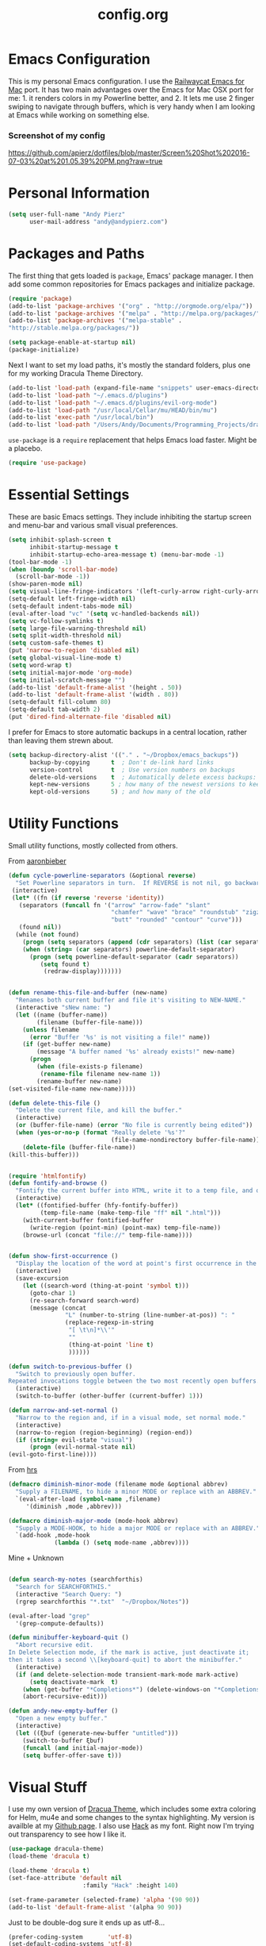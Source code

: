 #+Title: config.org
#+OPTIONS: TOC:nil

* Emacs Configuration

This is my personal Emacs configuration. I use the [[https://github.com/railwaycat/homebrew-emacsmacport][Railwaycat Emacs for Mac]] port. It has two main advantages over the Emacs for Mac OSX port for me: 1. it renders colors in my Powerline better, and 2. It lets me use 2 finger swiping to navigate through buffers, which is very handy when I am looking at Emacs while working on something else.

*** Screenshot of my config
[[https://github.com/apierz/dotfiles/blob/master/Screen%20Shot%202016-07-03%20at%201.05.39%20PM.png?raw=true]] 

* Personal Information

#+BEGIN_SRC emacs-lisp
  (setq user-full-name "Andy Pierz"
        user-mail-address "andy@andypierz.com")

#+END_SRC
* Packages and Paths

The first thing that gets loaded is =package=, Emacs' package manager. I then add some common repositories for Emacs packages and initialize package.

#+BEGIN_SRC emacs-lisp
  (require 'package)
  (add-to-list 'package-archives '("org" . "http://orgmode.org/elpa/"))
  (add-to-list 'package-archives '("melpa" . "http://melpa.org/packages/"))
  (add-to-list 'package-archives '("melpa-stable" .
  "http://stable.melpa.org/packages/"))

  (setq package-enable-at-startup nil)
  (package-initialize)
#+END_SRC

Next I want to set my load paths, it's mostly the standard folders, plus one for my working Dracula Theme Directory.

#+BEGIN_SRC emacs-lisp
  (add-to-list 'load-path (expand-file-name "snippets" user-emacs-directory))
  (add-to-list 'load-path "~/.emacs.d/plugins")
  (add-to-list 'load-path "~/.emacs.d/plugins/evil-org-mode")
  (add-to-list 'load-path "/usr/local/Cellar/mu/HEAD/bin/mu")
  (add-to-list 'exec-path "/usr/local/bin")
  (add-to-list 'load-path "/Users/Andy/Documents/Programming_Projects/dracula-theme/emacs")
#+END_SRC

=use-package= is a =require= replacement that helps Emacs load faster. Might be a placebo.

#+BEGIN_SRC emacs-lisp
  (require 'use-package)
#+END_SRC

* Essential Settings

These are basic Emacs settings. They include inhibiting the startup screen and menu-bar and various small visual preferences.

#+BEGIN_SRC emacs-lisp
  (setq inhibit-splash-screen t
        inhibit-startup-message t
        inhibit-startup-echo-area-message t) (menu-bar-mode -1)
  (tool-bar-mode -1)
  (when (boundp 'scroll-bar-mode)
    (scroll-bar-mode -1))
  (show-paren-mode nil)
  (setq visual-line-fringe-indicators '(left-curly-arrow right-curly-arrow))
  (setq-default left-fringe-width nil)
  (setq-default indent-tabs-mode nil)
  (eval-after-load "vc" '(setq vc-handled-backends nil))
  (setq vc-follow-symlinks t)
  (setq large-file-warning-threshold nil)
  (setq split-width-threshold nil)
  (setq custom-safe-themes t)
  (put 'narrow-to-region 'disabled nil)
  (setq global-visual-line-mode t)
  (setq word-wrap t)
  (setq initial-major-mode 'org-mode)
  (setq initial-scratch-message "")
  (add-to-list 'default-frame-alist '(height . 50))
  (add-to-list 'default-frame-alist '(width . 80))
  (setq-default fill-column 80)
  (setq-default tab-width 2)
  (put 'dired-find-alternate-file 'disabled nil)

#+END_SRC

I prefer for Emacs to store automatic backups in a central location, rather than leaving them strewn about.

#+BEGIN_SRC emacs-lisp
  (setq backup-directory-alist '(("." . "~/Dropbox/emacs_backups"))
        backup-by-copying      t  ; Don't de-link hard links
        version-control        t  ; Use version numbers on backups
        delete-old-versions    t  ; Automatically delete excess backups:
        kept-new-versions      5 ; how many of the newest versions to keep
        kept-old-versions      5) ; and how many of the old

#+END_SRC

* Utility Functions

Small utility functions, mostly collected from others.

From [[https://github.com/aaronbieber][aaronbieber]]

#+BEGIN_SRC emacs-lisp
  (defun cycle-powerline-separators (&optional reverse)
    "Set Powerline separators in turn.  If REVERSE is not nil, go backwards."
   (interactive)
   (let* ((fn (if reverse 'reverse 'identity))
     (separators (funcall fn '("arrow" "arrow-fade" "slant"
                               "chamfer" "wave" "brace" "roundstub" "zigzag"
                               "butt" "rounded" "contour" "curve")))
     (found nil))
    (while (not found)
      (progn (setq separators (append (cdr separators) (list (car separators))))
      (when (string= (car separators) powerline-default-separator)
        (progn (setq powerline-default-separator (cadr separators))
           (setq found t)
            (redraw-display)))))))


  (defun rename-this-file-and-buffer (new-name)
    "Renames both current buffer and file it's visiting to NEW-NAME."
    (interactive "sNew name: ")
    (let ((name (buffer-name))
          (filename (buffer-file-name)))
      (unless filename
        (error "Buffer '%s' is not visiting a file!" name))
      (if (get-buffer new-name)
          (message "A buffer named '%s' already exists!" new-name)
        (progn
          (when (file-exists-p filename)
           (rename-file filename new-name 1))
          (rename-buffer new-name)
  (set-visited-file-name new-name)))))

  (defun delete-this-file ()
    "Delete the current file, and kill the buffer."
    (interactive)
    (or (buffer-file-name) (error "No file is currently being edited"))
    (when (yes-or-no-p (format "Really delete '%s'?"
                               (file-name-nondirectory buffer-file-name)))
      (delete-file (buffer-file-name))
  (kill-this-buffer)))


  (require 'htmlfontify)
  (defun fontify-and-browse ()
    "Fontify the current buffer into HTML, write it to a temp file, and open it in a browser."
    (interactive)
    (let* ((fontified-buffer (hfy-fontify-buffer))
           (temp-file-name (make-temp-file "ff" nil ".html")))
      (with-current-buffer fontified-buffer
        (write-region (point-min) (point-max) temp-file-name))
      (browse-url (concat "file://" temp-file-name))))


  (defun show-first-occurrence ()
    "Display the location of the word at point's first occurrence in the buffer."
    (interactive)
    (save-excursion
      (let ((search-word (thing-at-point 'symbol t)))
        (goto-char 1)
        (re-search-forward search-word)
        (message (concat
                  "L" (number-to-string (line-number-at-pos)) ": "
                  (replace-regexp-in-string
                   "[ \t\n]*\\'"
                   ""
                   (thing-at-point 'line t)
                   ))))))

  (defun switch-to-previous-buffer ()
    "Switch to previously open buffer.
  Repeated invocations toggle between the two most recently open buffers."
    (interactive)
    (switch-to-buffer (other-buffer (current-buffer) 1)))

  (defun narrow-and-set-normal ()
    "Narrow to the region and, if in a visual mode, set normal mode."
    (interactive)
    (narrow-to-region (region-beginning) (region-end))
    (if (string= evil-state "visual")
        (progn (evil-normal-state nil)
  (evil-goto-first-line))))

#+END_SRC

From [[http://www.github.com/hrs][hrs]]

#+BEGIN_SRC emacs-lisp
  (defmacro diminish-minor-mode (filename mode &optional abbrev)
    "Supply a FILENAME, to hide a minor MODE or replace with an ABBREV."
    `(eval-after-load (symbol-name ,filename)
       '(diminish ,mode ,abbrev)))

  (defmacro diminish-major-mode (mode-hook abbrev)
    "Supply a MODE-HOOK, to hide a major MODE or replace with an ABBREV."
    `(add-hook ,mode-hook
               (lambda () (setq mode-name ,abbrev))))
#+END_SRC

Mine + Unknown

#+BEGIN_SRC emacs-lisp

  (defun search-my-notes (searchforthis)
    "Search for SEARCHFORTHIS."
    (interactive "Search Query: ")
    (rgrep searchforthis "*.txt"  "~/Dropbox/Notes"))

  (eval-after-load "grep"
    '(grep-compute-defaults))

  (defun minibuffer-keyboard-quit ()
    "Abort recursive edit.
  In Delete Selection mode, if the mark is active, just deactivate it;
  then it takes a second \\[keyboard-quit] to abort the minibuffer."
    (interactive)
    (if (and delete-selection-mode transient-mark-mode mark-active)
        (setq deactivate-mark  t)
      (when (get-buffer "*Completions*") (delete-windows-on "*Completions*"))
      (abort-recursive-edit)))

  (defun andy-new-empty-buffer ()
    "Open a new empty buffer."
    (interactive)
    (let ((ξbuf (generate-new-buffer "untitled")))
      (switch-to-buffer ξbuf)
      (funcall (and initial-major-mode))
      (setq buffer-offer-save t)))

#+END_SRC

* Visual Stuff

I use my own version of [[https://github.com/dracula/dracula-theme][Dracua Theme]], which includes some extra coloring for Helm, mu4e and some changes to the syntax highlighting. My version is availble at my [[https://github.com/apierz][Github page]]. I also use [[http://sourcefoundry.org/hack/][Hack]] as my font. Right now I'm trying out transparency to see how I like it.

#+BEGIN_SRC emacs-lisp
  (use-package dracula-theme)
  (load-theme 'dracula t)

  (load-theme 'dracula t)
  (set-face-attribute 'default nil
                       :family "Hack" :height 140)

  (set-frame-parameter (selected-frame) 'alpha '(90 90))
  (add-to-list 'default-frame-alist '(alpha 90 90))
#+END_SRC

Just to be double-dog sure it ends up as utf-8...

#+BEGIN_SRC emacs-lisp
  (prefer-coding-system       'utf-8)
  (set-default-coding-systems 'utf-8)
  (set-terminal-coding-system 'utf-8)
  (set-keyboard-coding-system 'utf-8)
  (setq buffer-file-coding-system 'utf-8)
#+END_SRC

I use some diminsh functions I got from [[https://github.com/hrs][hrs]]. This lets me hide some minor modes and rename others as encircled unicode characters. I also rename some major modes to save a little space in my powerline.

#+BEGIN_SRC emacs-lisp
  (diminish-minor-mode 'auto-complete 'auto-complete-mode " ⓐ ")
  (diminish-minor-mode 'flycheck 'flycheck-mode " ⓕ ")
  (diminish-minor-mode 'projectile 'projectile-mode " ⓟ ")
  (diminish-minor-mode 'robe 'robe-mode " ⓡ ")
  (diminish-minor-mode 'flymake 'flymake-mode " ⓜ ")
  (diminish-minor-mode 'evil-snipe 'evil-snipe-mode)
  (diminish-minor-mode 'evil-surround 'evil-surround-mode )
  (diminish-minor-mode 'evil-commentary 'evil-commentary-mode)
  (diminish-minor-mode 'yasnippet 'yas-minor-mode)
  (diminish-minor-mode 'autorevert 'auto-revert-mode)
  (diminish-minor-mode 'flyspell 'flyspell-mode)
  (diminish-minor-mode 'undo-tree 'undo-tree-mode)
  (diminish-minor-mode 'evil-org 'evil-org-mode)

  (diminish-major-mode 'emacs-lisp-mode-hook ".el")
  (diminish-major-mode 'haskell-mode-hook "?=")
  (diminish-major-mode 'lisp-interaction-mode-hook "?")
  (diminish-major-mode 'python-mode-hook ".py")
  (diminish-major-mode 'ruby-mode-hook ".rb")
  (diminish-major-mode 'sh-mode-hook ".sh")
  (diminish-major-mode 'markdown-mode-hook ".md")

#+END_SRC

* evil-mode

I prefer the Vim keybindings and use them wherever possible in Emacs. I make a small change on account of my main keyboard being a =Pok3r= and use =IJKL= for navigation and =h= for =insert-state=. As a result I now pronounce insert as /hinsert/ internally.

** Main package:

#+BEGIN_SRC emacs-lisp
  (use-package evil)
  (evil-mode t)
#+END_SRC

** Addons, based on Vim plugins

=evil-surround= is based on tpope's plugin and makes it easy to change surrounding syntax luke ", ', (, {, etc. =evil-commentary= is also based on a tpope plugin that makes it easy to comment a line or lines. [g-c-c] will comment a line [g-c-4-k] will comment the next 4 lines, etc. 

#+BEGIN_SRC emacs-lisp
  (use-package evil-leader)
  (use-package evil-surround
    :config
    (global-evil-surround-mode 1))
  (use-package evil-commentary
    :config
    (evil-commentary-mode))
  (use-package evil-snipe
    :config
    (evil-snipe-mode 1)
    (evil-snipe-override-mode 1))

#+END_SRC

** IJKL Controls

   These give me IJKL controls the places that I want them. Also I use 'hh' as a quick shortcut to return to =evil-normal-state=.

#+BEGIN_SRC emacs-lisp
  (use-package key-chord
    :config
    (key-chord-mode 1))

  (define-key evil-normal-state-map "i" 'evil-previous-line)
  (define-key evil-normal-state-map "j" 'evil-backward-char)
  (define-key evil-normal-state-map "k" 'evil-next-line)
  (define-key evil-normal-state-map "l" 'evil-forward-char)
  (define-key evil-normal-state-map "h" 'evil-insert-state)
  (key-chord-define evil-insert-state-map "hh" 'evil-normal-state)
  (key-chord-define evil-replace-state-map "hh" 'evil-normal-state)
  (key-chord-define evil-visual-state-map "hh" 'evil-normal-state)
  (key-chord-define evil-motion-state-map "hh" 'evil-normal-state)
  (evil-define-key 'normal dired-mode-map "k" 'dired-next-line)
  (evil-define-key 'normal dired-mode-map "i" 'dired-previous-line)
  (evil-define-key 'normal dired-mode-map "h" 'dired-up-directory)
  (evil-define-key 'normal dired-mode-map "l" 'dired-find-alternate-file)
  (evil-define-key 'normal dired-mode-map "v" 'dired-toggle-marks)
  (evil-define-key 'normal dired-mode-map "m" 'dired-mark)
  (evil-define-key 'normal dired-mode-map "u" 'dired-unmark)
  (evil-define-key 'normal dired-mode-map "U" 'dired-unmark-all-marks)
  (evil-define-key 'normal dired-mode-map "c" 'dired-create-directory)
  (evil-define-key 'normal dired-mode-map "n" 'evil-search-next)
  (evil-define-key 'normal dired-mode-map "N" 'evil-search-previous)
  (evil-define-key 'normal dired-mode-map "q" 'kill-this-buffer)
  (define-key evil-motion-state-map "i" 'evil-previous-line)
  (define-key evil-motion-state-map "j" 'evil-backward-char)
  (define-key evil-motion-state-map "k" 'evil-next-line)
  (define-key evil-motion-state-map "l" 'evil-forward-char)
  (define-key evil-motion-state-map "h" 'evil-insert-state)
  (setq evil-shift-width 2)
  (evil-define-key 'motion mu4e-headers-mode-map "k" 'mu4e-headers-next)

#+END_SRC

   I made some changes to the normal =evil-org= keybindings because I think these bindings are more intuitive.

#+BEGIN_SRC emacs-lisp
  (use-package evil-org)
  (evil-define-key 'normal evil-org-mode-map (kbd "M-i") 'org-metaup)
  (evil-define-key 'normal evil-org-mode-map (kbd "M-j") 'org-metaleft)
  (evil-define-key 'normal evil-org-mode-map (kbd "M-k") 'org-metadown)
  (evil-define-key 'normal evil-org-mode-map (kbd "M-i") 'org-metaup)
  (evil-define-key 'normal evil-org-mode-map (kbd "M-I") 'org-shiftmetaup)
  (evil-define-key 'normal evil-org-mode-map (kbd "M-J") 'org-shiftmetaleft)
  (evil-define-key 'normal evil-org-mode-map (kbd "M-K") 'org-shiftmetadown)
  (evil-define-key 'normal evil-org-mode-map (kbd "M-L") 'org-shiftmetaright)
  (evil-define-key 'normal evil-org-mode-map (kbd "I") 'org-shiftup)
  (evil-define-key 'normal evil-org-mode-map (kbd "J") 'org-shiftleft)
  (evil-define-key 'normal evil-org-mode-map (kbd "K") 'org-shiftdown)
  (evil-define-key 'normal evil-org-mode-map (kbd "L") 'org-shiftright)
#+END_SRC

** Evil Leader

   =Evil Leader= is a package that let's you do quick shortcuts in =evil-mode=. While in =evil-normal-state= you press and hold your leader key ( for me its ,) and then press another key to trigger a function. It's very handy and great for triggering little utility functions you come accross.

#+BEGIN_SRC emacs-lisp
  (defun andy--config-evil-leader ()
    "Configure evil leader mode."
    (evil-leader/set-leader ",")
    (setq evil-leader/in-all-states 1)
    (evil-leader/set-key
      "k"  'switch-to-previous-buffer
      "m"  'previous-buffer
      "."  'next-buffer
      ":"  'eval-expression
      "b"  'helm-mini
      "d"  'kill-this-buffer
      "e"  'find-file
      "f"  'fontify-and-browse
      "p"  'cycle-powerline-separators
      "b"  'switch-to-buffer
      "l"  'whitespace-mode       ;; Show invisible characters
      "nn" 'narrow-and-set-normal ;; Narrow to region and enter normal mode
      "nw" 'widen
      "o"  'delete-other-windows  ;; C-w o
      "S"  'delete-trailing-whitespace
      "t"  'gtags-reindex
      "T"  'gtags-find-tag
      "w"  'save-buffer
      "x"  'helm-M-x))

  (global-evil-leader-mode)
  (andy--config-evil-leader)

#+END_SRC

** macOS Specific Stuff

   Use the standard OSX keys for cut/copy/paste.

#+BEGIN_SRC emacs-lisp
  (defun pbcopy ()
    "Use OSX' pasteboard for copying."
    (interactive)
    (call-process-region (point) (mark) "pbcopy")
    (setq deactivate-mark t))

  (defun pbpaste ()
    "Use OSX' pasteboard for pasting."
    (interactive)
    (call-process-region (point) (if mark-active (mark) (point)) "pbpaste" t t))

  (defun pbcut ()
    "Use OSX' pasteboard for cutting."
    (interactive)
    (pbcopy)
    (delete-region (region-beginning) (region-end)))

  (global-set-key (kbd "M-c") 'pbcopy)
  (global-set-key (kbd "C-c x") 'pbcut)
  (global-set-key (kbd "M-v") 'pbpaste)


#+END_SRC

   Switch the macOS =Command= button to be Emacs =Meta= key.

#+BEGIN_SRC emacs-lisp

  (defun mac-switch-meta nil
    "Switch meta between Option and Command."
    (interactive)
    (if (eq mac-option-modifier nil)
        (progn
    (setq mac-option-modifier 'meta)
    (setq mac-command-modifier 'hyper)
  )
      (progn
        (setq mac-option-modifier nil)
        (setq mac-command-modifier 'meta))))

#+END_SRC


** Minor evil Configurations

   Stop that terrible cursor move back nonsense!

#+BEGIN_SRC emacs-lisp

(setq evil-move-cursor-back nil)

#+END_SRC

   Set some shortcuts to the function buttons.

#+BEGIN_SRC emacs-lisp
  (global-set-key [f1]  'mu4e)
  (global-set-key [f2] 'andy-new-empty-buffer)

  (global-set-key [f4] 'fci-mode)
  (global-set-key [f5] 'search-my-notes)
#+END_SRC

   Robe Mode Commands

#+BEGIN_SRC emacs-lisp
  (global-set-key (kbd "M-j") 'robe-jump)
#+END_SRC

   Magit Commands

#+BEGIN_SRC emacs-lisp
  (global-set-key (kbd "C-x g") 'magit-status)
  (global-set-key (kbd "C-x M-g") 'magit-dispatch-popup)

#+END_SRC

   Use ESC to quit non-evil stuff

#+BEGIN_SRC emacs-lisp
  (define-key evil-normal-state-map [escape] 'keyboard-quit)
  (define-key evil-motion-state-map [escape] 'keyboard-quit)
  (define-key evil-visual-state-map [escape] 'keyboard-quit)
  (define-key evil-emacs-state-map [escape] 'keyboard-quit)
  (define-key minibuffer-local-map [escape] 'minibuffer-keyboard-quit)
  (define-key minibuffer-local-ns-map [escape] 'minibuffer-keyboard-quit)
  (define-key minibuffer-local-completion-map [escape] 'minibuffer-keyboard-quit)
  (define-key minibuffer-local-must-match-map [escape]'minibuffer-keyboard-quit)
  (define-key minibuffer-local-isearch-map [escape] 'minibuffer-keyboard-quit)
#+END_SRC

   Use =evil= controls in =Dired= and other =motion-state= modes.

#+BEGIN_SRC emacs-lisp
  (setq evil-normal-state-modes (append evil-motion-state-modes
    evil-normal-state-modes))
#+END_SRC


* Org-mode

=Org= is Emacs famous markup language with all kinds of useful features. You can even write your Emacs config in =Org=, which is what I have done here.

#+BEGIN_SRC emacs-lisp
  (use-package org)
  (use-package ox)
  (use-package org-grep)
  (use-package org-capture)

#+END_SRC

These are the basic bindings =Org= recommends you use.

#+BEGIN_SRC emacs-lisp
  (global-set-key "\C-cl" 'org-store-link)
  (global-set-key "\C-ca" 'org-agenda)
  (global-set-key "\C-cc" 'org-capture)
  (global-set-key "\C-cb" 'org-iswitchb)
#+END_SRC

I want everything in my notes folder to open in =Org-mode= and for .txt files to open in =Org-mode=. It is very rare I want to edit a plain text file without Org.

#+BEGIN_SRC emacs-lisp
  (setq org-export-coding-system 'utf-8)
  (setq org-agenda-files (list "~/Dropbox/Notes"))
  (setq org-agenda-file-regexp "\\`[^.].*\\.txt\\|[0-9]\\{8\\}\\'")
  (add-to-list 'auto-mode-alist '("\\.txt$" . org-mode))
  (setq org-agenda-text-search-extra-files (list nil ))


  (add-hook 'find-file-hooks 
    (lambda ()
      (let ((file (buffer-file-name)))
      (when (and file (equal (file-name-directory file) "~/Dropbox/Notes"))
      (org-mode)))))
#+END_SRC

I prefer to turn line numbers off while in =Org-mode=.

#+BEGIN_SRC emacs-lisp
  (use-package linum-off
    :config
    (add-to-list 'linum-disabled-modes-list "org-mode"))

#+END_SRC

** Keywords

My todo system is fairly simple. =TODO= = unsorted, =ONDECK= = could be done at anytime, =WAITING= = waiting on something out of my control, =SOMEDAY= = not urgent, =CURRENT= = the thing I am currently working on. I've given these keywords colors from Dracula theme.

#+BEGIN_SRC emacs-lisp
  (setq org-todo-keywords
    '((sequence "TODO(t)" "ONDECK(o)" "WAITING(w)" "SOMEDAY(s)" "CURRENT(c)" "|" "DONE(d)")))

   ;; For Dracula Theme
   (setq org-todo-keyword-faces
     '(("ONDECK" . (:foreground "#f1fa8c" :weight bold))   
       ("WAITING" . (:foreground "#bd93f9" :weight bold)) 
       ("CANCELED" . (:foreground "#ff5555" :weight bold))
       ("CURRENT" . (:foreground "#50fa7b" :weight bold))
       ("SOMEDAY" . (:foreground "#6272a4" :weight bold))))

#+END_SRC

** Visual Styling

   I prefer to use fancy bullets, rather than a row of *s. Though every now and then I like to go back to a simpler style with one font size and regular bullets.

#+BEGIN_SRC emacs-lisp
  (setq org-hide-leading-stars t)
  (use-package org-bullets
    :ensure t
    :config
    (add-hook 'org-mode-hook (lambda () (org-bullets-mode 1))))
#+END_SRC

   These are colors from Dracula Theme. I use a single character ellipsis, though sometimes switch to an arrow or other /fancy/ symbol.

#+BEGIN_SRC emacs-lisp
  (custom-set-faces
    '(org-level-1 ((t (:foreground "#8be9fd" :height 2.0 :weight bold))))
    '(org-level-2 ((t (:foreground "#ffb86c" :weight bold :height 1.0))))
    '(org-level-3 ((t (:foreground "#ff79c6" :height 1.0))))
    '(org-level-4 ((t (:foreground "#bd93f9" :height 1.0))))
    '(org-level-5 ((t (:foreground "#6272a4" :height 1.0))))
    '(org-level-6 ((t (:foreground "#6272a4" :height 1.0)))))

  (setq org-ellipsis " …")
#+END_SRC

   I like some whitespace between my headings.

#+BEGIN_SRC emacs-lisp
  (setq org-cycle-separator-lines 0)
#+END_SRC

   I prefer my text to wrap.

#+BEGIN_SRC emacs-lisp 
  (setq org-startup-truncated nil)
#+END_SRC

** Org Capture

   =Org= allows for capturing, which allows you to create/edit Org files whereever you are in Emacs. I have three kinds of Org Captures:
- TODO: adds a todo item to my Inbox heading in my main todo.txt file
- New Note: creates a new note file and saves it to my notes folder
- Kill Ring Note: creates a new note with whatever is currently at the head of my kill ring to a new note. I am considering changing this to add to an ongoing file instead.

#+BEGIN_SRC emacs-lisp
  (defun capture-report-date-file (path)
    (let ((name (read-string "Name: ")))
      (expand-file-name (format "%s.txt" name) path)))

  (setq org-capture-templates
    '(
      ("t" "TODO" entry (file+headline "~/Dropbox/Notes/todo.txt" "Inbox")
       "** TODO %^{prompt}\n%U\n")
      ("n" "New Note" entry (file (capture-report-date-file "~/Dropbox/Notes/"))
       "** %^{prompt}\n %a\n%U\n")
      ("k" "Kill Ring Note" entry (file (capture-report-date-file "~/Dropbox/Notes"))
       "** %c\n %? %a\n %U\n")))
#+END_SRC

** Org-babel

   Org-babel is a system that allows for source code blocks within an Org mode document. It is very nice for notes, or for literate progamming, like this config file.

#+BEGIN_SRC emacs-lisp
  (setq org-src-fontify-natively t)
  (setq org-src-tab-acts-natively t)
  (setq org-src-window-setup 'current-window)
  (setq org-confirm-babel-evaluate nil)

  (org-babel-do-load-languages
   'org-babel-load-languages
   '((emacs-lisp . t)
     (ruby . t)
     (dot . t)
     (gnuplot . t)))
#+END_SRC

   
* Programming Stuff

This section is for stuff that helps with programming and coding. (note to self, look into diff-hl)

** General Stuff

I like yasnippet for snippets, but I generally rely on auto-complete to speed up my coding.

#+BEGIN_SRC emacs-lisp
  (use-package yasnippet)
  (ac-config-default)
#+END_SRC

I use relative line numbers, which helps with the Vim bindings. I use a 0 offset, so if I want to delete to a line and it says its line 4 I can press =d-4-k=.

#+BEGIN_SRC emacs-lisp
  (require 'linum-relative)

  (linum-mode)
  (global-linum-mode)
  (setq linum-format "%4d \u2502 ")
  (set-face-attribute 'linum nil :slant 'normal)
  (with-eval-after-load 'linum
  (linum-relative-toggle))
  (setq linum-relative-current-symbol "->")
  (setq linum-relative-plusp-offset 0)
#+END_SRC

I use smooth scrolling, it might be a placebo.

#+BEGIN_SRC emacs-lisp
  (use-package smooth-scrolling
    :config
    (smooth-scrolling-mode 1))
#+END_SRC

A few other useful packages for coding.

#+BEGIN_SRC emacs-lisp
  (use-package fill-column-indicator)
  (use-package unbound)
  (use-package nnir)
  (use-package dumb-jump
    :config
    (dumb-jump-mode))
#+END_SRC

=Diff-HL= highlights the differences between the commited version of a file and hte current buffer.

#+BEGIN_SRC emacs-lisp
  (use-package diff-hl)

  (add-hook 'prog-mode-hook 'turn-on-diff-hl-mode)
  (add-hook 'vc-dir-mode-hook 'turn-on-diff-hl-mode)
#+END_SRC

** Emacs-lisp

#+BEGIN_SRC emacs-lisp
  (add-hook 'emacs-lisp-mode-hook
            (lambda ()
              (rainbow-delimiters-mode)))
#+END_SRC

** Python

#+BEGIN_SRC emacs-lisp
  (setq python-indent-offset 2)
#+END_SRC

** Shell and bash scripting

#+BEGIN_SRC emacs-lisp
  (add-hook 'sh-mode-hook
            (lambda ()
              (rainbow-delimiters-mode)
              (setq sh-basic-offset 2
                    sh-indentation 2)))
#+END_SRC

** Ruby

#+BEGIN_SRC emacs-lisp
  (add-hook 'ruby-mode-hook
    (lambda ()
      (setq ruby-insert-encoding-magic-comment nil)
        (yas-minor-mode)
        (robe-mode)
        (rainbow-delimiters-mode)
        (local-set-key "\r" 'newline-and-indent)
        (flymake-mode)
        (flymake-ruby-load)
        (define-key ruby-mode-map (kbd "C-c C-c") 'xmp)
        (define-key ruby-mode-map (kbd "C-c C-s") 'inf-ruby)
        (define-key ruby-mode-map (kbd "C-c C-r") 'ruby-send-region)
        (define-key ruby-mode-map (kbd "C-c C-z") 'ruby-switch-to-inf)
        (define-key ruby-mode-map (kbd "C-c C-l") 'ruby-load-file)
        (define-key ruby-mode-map (kbd "C-c C-b") 'ruby-send-block)
  ))
  (add-to-list 'auto-mode-alist
    '("\\.\\(?:erb\\)\\'" . web-mode))

  (add-to-list 'auto-mode-alist
    '("\\.\\(?:cap\\|gemspec\\|irbrc\\|gemrc\\|rake\\|rb\\|ru\\|thor\\)\\'" . ruby-mode))
  (add-to-list 'auto-mode-alist
    '("\\(?:Brewfile\\|Capfile\\|Gemfile\\(?:\\.[a-zA-Z0-9._-]+\\)?\\|[rR]akefile\\)\\'" . ruby-mode))

#+END_SRC

* Powerline

[[https://github.com/milkypostman/powerline][Powerline]] is a mode line replacement for Emacs, based on Vim powerline. I've spent far too much time tweaking my Powerline and it shows no sign of stopping.

You customize the look of your powerline by defining faces for when the powerline is on the active buffer, or it's inactive. I've taken my colors from Dracula Theme, so it matches the rest of my config. 

#+BEGIN_SRC emacs-lisp
  (defgroup segments-group nil "My powerline line segments" :group 'segments)

  (defface my-pl-segment1-active
    '((t (:foreground "#f1fa8c" :background "#3a2e58")))
    "Powerline first segment active face.")
  (defface my-pl-segment1-inactive
   '((t (:foreground "#f8f8f2" :background "#545565")))
    "Powerline first segment inactive face.")
  (defface my-pl-segment2-active
    '((t (:foreground "#f8f8f2" :background "#bd93f9")))
    "Powerline second segment active face.")
  (defface my-pl-segment2-inactive
    '((t (:foreground "#f8f8f2" :background "#545565")))
    "Powerline second segment inactive face.")
  (defface my-pl-segment3-active
    '((t (:foreground "#bd93f9" :background "#3a2e58")))
    "Powerline third segment active face.")
  (defface my-pl-segment3-inactive
    '((t (:foreground "#f8f8f2" :background "#545565")))
    "Powerline third segment inactive face.")
  (defface my-pl-segment4-active
    '((t (:foreground "#ffffff" :background "#f1fa8c")))
    "Powerline hud segment active face.")
  (defface my-pl-segment4-inactive
    '((t (:foreground "#ffffff" :background "#f8f8f2")))
    "Powerline hud segment inactive face.")
  (defface my-pl-segment5-active
    '((t (:foreground "#ff79c6" :background "#3a2e58")))
    "Powerline buffersize segment active face.")
  (defface my-pl-segment5-inactive
    '((t (:foreground "#f8f8f2" :background "#545565")))
    "Powerline buffersize segment inactive face.")
  (defface my-pl-segment6-active
   '((t (:foreground "#f1fa8c" :background "#3a2e58" :weight bold)))
    "Powerline buffer-id  segment active face.")
  (defface my-pl-segment6-inactive
   '((t (:foreground "#f8f8f2" :background "#545565" :weight bold)))
    "Powerline buffer-id  segment inactive face.")
#+END_SRC


Then I use them to define a theme in a function. It looks a little confusing at first but it becomes easy with a little experimentation. The powerline is broken into two halves, the left (lhs) and right (rhs) with a section in the middle that fills any empty space.

#+BEGIN_SRC emacs-lisp
  (defun andy--powerline-default-theme ()
    "Set up my custom Powerline with Evil indicators."
    (interactive)
    (setq-default mode-line-format
      '("%e"
        (:eval
         (let* ((active (powerline-selected-window-active))
           (seg1 (if active 'my-pl-segment1-active 'my-pl-segment1-inactive))
           (seg2 (if active 'my-pl-segment2-active 'my-pl-segment2-inactive))
           (seg3 (if active 'my-pl-segment3-active 'my-pl-segment3-inactive))
           (seg4 (if active 'my-pl-segment4-active 'my-pl-segment4-inactive))
           (seg5 (if active 'my-pl-segment5-active 'my-pl-segment5-inactive))
           (seg6 (if active 'my-pl-segment6-active 'my-pl-segment6-inactive))
           (separator-left (intern (format "powerline-%s-%s"
                                 (powerline-current-separator)
                                 (car powerline-default-separator-dir))))
           (separator-right (intern (format "powerline-%s-%s"
                                  (powerline-current-separator)
                                  (cdr powerline-default-separator-dir))))
                (lhs (list (let ((evil-face (powerline-evil-face)))
                             (if evil-mode
                                 (powerline-raw (powerline-evil-tag) evil-face)
                               ))
                           (if evil-mode
                               (funcall separator-right (powerline-evil-face) seg1))
                           (powerline-raw "[%*]" seg1 'l)
                           (when powerline-display-buffer-size
                             (powerline-buffer-size seg5 'l))
                           (powerline-buffer-id seg6 'l)
                           (when (and (boundp 'which-func-mode) which-func-mode)
                             (powerline-raw which-func-format seg1 'l))
                           (powerline-raw " " seg1)
                           (funcall separator-left seg1 seg2)
                           (when (boundp 'erc-modified-channels-object)
                             (powerline-raw erc-modified-channels-object seg2 'l))
                           (powerline-major-mode seg2 'l)
                           (powerline-process seg2)
                           (powerline-narrow seg2 'l)
                           (powerline-raw " " seg2)
                           (funcall separator-right seg2 seg3)
                           (powerline-minor-modes seg3 'l)
                           ))
                           (rhs (list (powerline-raw global-mode-string seg3 'r)
                           (funcall separator-left seg3 seg2)
                           (powerline-vc seg2 'r)
                           (powerline-raw "|" seg2 'r)
                           (unless window-system
                             (powerline-raw (char-to-string #xe0a1) seg2 'l))
                           (powerline-raw "%l" seg2 'l)
                           (powerline-raw ":" seg2 'r)
                           (powerline-raw "%c" seg2 'r)
                           (funcall separator-left seg2 seg1)
                           (powerline-raw " " seg1)
                           (powerline-raw "%6p" seg1 'r)
                           (when powerline-display-hud
                             (powerline-hud seg1 seg4)))))
           (concat (powerline-render lhs)
                   (powerline-fill seg3 (powerline-width rhs))
                   (powerline-render rhs)))))))

  (use-package powerline
    :ensure t
    :config
    (setq powerline-height 26)
    (setq powerline-default-separator (if (display-graphic-p) 'slant
                                        nil))
    (andy--powerline-default-theme))

#+END_SRC

I use =powerline-evil= to put a color changing evil state face on my powerline. If you are using Dracula theme, they will be Dracula colors. That change was my first accepted pull request to an open source project!

#+BEGIN_SRC emacs-lisp
  (use-package powerline-evil
    :ensure t)
#+END_SRC

* Helm

=Helm= is useful for searching through Emacs. I prefer Helm for searching through my buffers, kill ring and other things.

#+BEGIN_SRC emacs-lisp
  (use-package helm)
  (use-package helm-config)

  (global-set-key (kbd "C-x b") 'helm-buffers-list)
  (global-set-key (kbd "C-x r b") 'helm-bookmarks)
  (global-set-key (kbd "C-X m") 'helm-M-x)
  (global-set-key (kbd "M-y") 'helm-show-kill-ring)
  (global-set-key (kbd "C-x C-f") 'helm-find-files)

  ;; other helm configurations
  ;;;;;;;;;;;;;;;;;;;;;;;;;;;;;;;;;;;;;;;;;;;;;;;;;;
  (setq helm-split-window-in-side-p t)

  (with-eval-after-load
    'helm (define-key helm-map (kbd "<tab>") 'helm-execute-persistent-action)
       (define-key helm-map (kbd "ESC") 'helm-keyboard-quit)
  )

#+END_SRC

* Projectile

=projectile= is a helpful way to search through files in a project.

#+BEGIN_SRC emacs-lisp
  (use-package projectile)
  (use-package helm-projectile)
#+END_SRC

I use a few basic settings and have =projectile= auto load whenever I'm in =ruby-mode=.

#+BEGIN_SRC emacs-lisp
  (add-hook 'ruby-mode-hook 'projectile-mode)
  (setq projectile-indexing-method 'alien)
  (setq projectile-switch-project-action 'projectile-find-file)
  (setq projectile-completion-system 'default)
  (setq projectile-enable-caching nil)

  (helm-projectile-on)

  (set-face-attribute 'helm-source-header nil :foreground "#ffb86c" :height 1.66)
#+END_SRC 

* mu4e

=mu4e= is an email client that works within Emacs. I use =mu4e-multi= to manage my work and personal accounts and =evil-mu4e= for some keybinding changes.

#+BEGIN_SRC emacs-lisp
  (use-package mu4e)
  (require 'mu4e-multi)
  (use-package evil-mu4e)
#+END_SRC

General Configuragtion

#+BEGIN_SRC emacs-lisp
    (setq mu4e-mu-binary "/usr/local/Cellar/mu/HEAD/bin/mu")
    (setq mu4e-maildir "/Users/Andy/.Maildir")

    (setq mu4e-multi-account-alist
      '(("personal"
         (user-mail-address .  "andy@andypierz.com")
         (user-full-name  .   "Andy Pierz")
         (mu4e-sent-folder .  "/personal/Sent\ Items")
         (mu4e-drafts-folder . "/personal/Drafts")
         (mu4e-trash-folder .  "/personal/Trash")
         (mu4e-refile-folder . "/personal/Archive"))
        ("work"
         (user-mail-address .  "andy@mutdut.com")
         (user-fullname . "Andy Pierz")
         (mu4e-sent-folder .  "/work/Sent\ Items")
         (mu4e-drafts-folder . "/work/Drafts")
         (mu4e-trash-folder .  "/work/Trash")
         (mu4e-refile-folder . "/work/Archive"))))

    (mu4e-multi-enable)

    (setq mu4e-drafts-folder "/drafts")

    ;; don't save message to Sent Messages, Gmail/IMAP takes care of this
    (setq mu4e-sent-messages-behavior 'delete)

    ;;set attachment downloads directory
    (setq mu4e-attachment-dir  "~/Downloads")

    ;; setup some handy shortcuts
    ;; you can quickly switch to your Inbox -- press ``ji''
    ;; then, when you want archive some messages, move them to
    ;; the 'All Mail' folder by pressing ``ma''.

    (setq mu4e-maildir-shortcuts
      '( ("/personal/INBOX"              . ?i)
         ("/personal/Sent\ Items"   . ?s)
         ("/personal/Trash"       . ?t)
         ("/personal/Archive"    . ?a)
         ("/personal/Starred"    . ?p)
           
         ("/work/INBOX"      . ?w)
         ("/work/Sent\ Items"       . ?f)
         ("/work/Archive"    . ?o)))

    ;; allow for updating mail using 'U' in the main view:
    (setq mu4e-get-mail-command "offlineimap")
    (setq mu4e-update-interval 300)

    ;; something about ourselves
    (setq
      user-mail-address "andy@andypierz.com"
      user-full-name  "Andy Pierz"
      mu4e-compose-signature
      (concat
        ""
        ""))


    (require 'smtpmail)

    (setq message-send-mail-function 'smtpmail-send-it
      smtpmail-stream-type 'ssl
      smtpmail-default-smtp-server "mail.hover.com"
      smtpmail-smtp-server "mail.hover.com"
      smtpmail-smtp-service 465)

    ;; don't keep message buffers around
    (setq message-kill-buffer-on-exit t)

    (defvar my-mu4e-account-alist
      '(("personal"
      ;; about me
      (user-mail-address      "andy@andypierz.com")
      (user-full-name         "Andy Pierz")
      ;; smtp
      (smtpmail-stream-type 'ssl)
      (smtpmail-starttls-credentials '(("mail.hover.com" 587 nil nil)))
      (smtpmail-default-smtp-server "mail.hover.com")
      (smtpmail-smtp-server "mail.hover.com")
      (smtpmail-smtp-service 465))
      ("work"
      ;; about me
      (user-mail-address      "andy@mutdut.com")
      (user-full-name         "Andy Pierz")
      ;;(mu4e-compose-signature "0xAX")

      ;; smtp
      (smtpmail-stream-type 'ssl)
      (smtpmail-auth-credentials '(("mail.hover.com" 25 "andy@mutdut.com" nil)))
      (smtpmail-default-smtp-server "mail.hover.com")
      (smtpmail-smtp-service 465))))

    (defun my-mu4e-set-account ()
      "Set the account for composing a message."
      (let* ((account
        (if mu4e-compose-parent-message
          (let ((maildir (mu4e-message-field mu4e-compose-parent-message :maildir)))
          (string-match "/\\(.*?\\)/" maildir)
          (match-string 1 maildir))
          (completing-read (format "Compose with account: (%s) "
            (mapconcat #'(lambda (var) (car var)) my-mu4e-account-alist "/"))
            (mapcar #'(lambda (var) (car var)) my-mu4e-account-alist)
              nil t nil nil (car my-mu4e-account-alist))))
            (account-vars (cdr (assoc account my-mu4e-account-alist))))
        (if account-vars
          (mapc #'(lambda (var)
           (set (car var) (cadr var)))
              account-vars)
        (error "No email account found"))))

    (add-hook 'mu4e-compose-pre-hook 'my-mu4e-set-account)


    (use-package evil-mu4e)

    (define-key mu4e-headers-mode-map "p" 'mu4e-headers-mark-for-flag)

    (add-hook 'mu4e-main-mode-hook 'evil-motion-state)
    (add-hook 'mu4e-headers-mode-hook 'evil-motion-state)
#+END_SRC


Use Dired to add attachments to emails.

#+BEGIN_SRC emacs-lisp
    (require 'gnus-dired)
    ;; make the `gnus-dired-mail-buffers' function also work on
    ;; message-mode derived modes, such as mu4e-compose-mode
    (defun gnus-dired-mail-buffers ()
      "Return a list of active message buffers."
      (let (buffers)
        (save-current-buffer
          (dolist (buffer (buffer-list t))
      (set-buffer buffer)
      (when (and (derived-mode-p 'message-mode)
        (null message-sent-message-via))
        (push (buffer-name buffer) buffers))))
        (nreverse buffers)))

    (setq gnus-dired-mail-mode 'mu4e-user-agent)
    (add-hook 'dired-mode-hook 'turn-on-gnus-dired-mode)
#+END_SRC

Show some images in email messages.

#+BEGIN_SRC emacs-lisp

    (setq mu4e-view-show-images t)
    (setq mu4e-view-show-image-max-width 800)
    (when (fboundp 'imagemagick-register-types)
      (imagemagick-register-types))
    (setq mu4e-view-prefer-html nil)

#+END_SRC

Use 'k' as the down key while in =mu4e=.

#+BEGIN_SRC emacs-lisp
    (evil-define-key 'motion mu4e-headers-mode-map "k" 'mu4e-headers-next)
    (evil-define-key 'motion mu4e-main-mode-map    "k" 'evil-next-line)

#+END_SRC

Convert html emails to text.

#+BEGIN_SRC emacs-lisp
  (setq mu4e-html2text-command 'mu4e-shr2text)
#+END_SRC
* Magit

Magit is Emacs' Git interface.

#+BEGIN_SRC emacs-lisp
  (use-package magit)
  (use-package evil-magit)


#+END_SRC

This is to encrypt my password so I can use it when sending email. If anyone knows how to set this up so it doesn't trigger an error everytime I re eval my buffer please let me know:

#+BEGIN_SRC emacs-lisp
  (use-package epa-file
    :config
    (unless (memq epa-file-handler file-name-handler-alist)
    (epa-file-enable)))
#+END_SRC
